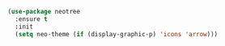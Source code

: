 #+BEGIN_SRC emacs-lisp
(use-package neotree
  :ensure t
  :init
  (setq neo-theme (if (display-graphic-p) 'icons 'arrow)))
#+END_SRC
